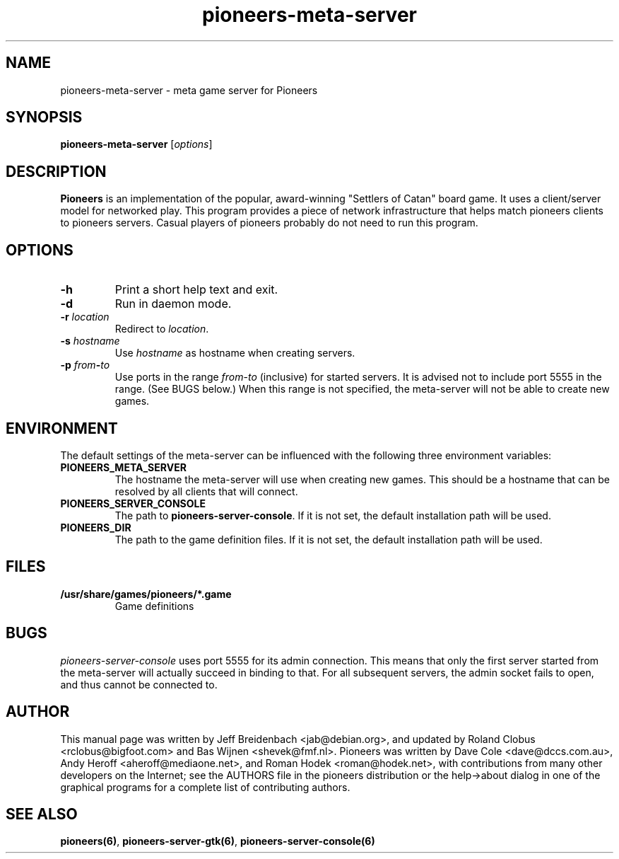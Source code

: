 .TH pioneers-meta-server 6 "May 9, 2006" "pioneers"
.SH NAME
pioneers-meta-server \- meta game server for Pioneers

.SH SYNOPSIS
.B pioneers-meta-server
.RI [ options ]

.SH DESCRIPTION
.B Pioneers
is an implementation of the popular, award-winning "Settlers of Catan"
board game.  It uses a client/server model for networked play. This program
provides a piece of network infrastructure that helps match pioneers clients to
pioneers servers. Casual players of pioneers probably do not need to run this
program.

.SH OPTIONS

.TP
.B \-h
Print a short help text and exit.

.TP
.B \-d
Run in daemon mode.

.TP
.BI \-r " location"
.RI "Redirect to " location "."

.TP
.BI \-s " hostname"
.RI "Use " hostname " as hostname when creating servers."

.TP
.BI \-p " from" \- "to"
.RI "Use ports in the range " from "-" to " (inclusive) for started servers."
It is advised not to include port 5555 in the range.  (See BUGS below.)
When this range is not specified, the meta-server will not be able to create
new games.

.SH ENVIRONMENT
The default settings of the meta-server can be influenced with the
following three environment variables:
.TP 
.B PIONEERS_META_SERVER
The hostname the meta-server will use when creating new games. This should
be a hostname that can be resolved by all clients that will connect.
.TP 
.B PIONEERS_SERVER_CONSOLE
.RB "The path to " pioneers-server-console "."
If it is not set, the default installation path will be used.
.TP
.B PIONEERS_DIR
The path to the game definition files.
If it is not set, the default installation path will be used.

.SH FILES
.B /usr/share/games/pioneers/*.game
.RS
Game definitions
.RE

.SH BUGS
.I pioneers-server-console
uses port 5555 for its admin connection.  This means that only the first server
started from the meta-server will actually succeed in binding to that.  For all
subsequent servers, the admin socket fails to open, and thus cannot be
connected to.

.SH AUTHOR
This manual page was written by Jeff Breidenbach <jab@debian.org>,
and updated by Roland Clobus <rclobus@bigfoot.com> and
Bas Wijnen <shevek@fmf.nl>.
Pioneers was written by Dave Cole <dave@dccs.com.au>, Andy Heroff
<aheroff@mediaone.net>, and Roman Hodek <roman@hodek.net>, with
contributions from many other developers on the Internet; see the
AUTHORS file in the pioneers distribution or the help->about dialog in one of
the graphical programs for a complete list of contributing authors.

.SH SEE ALSO
.BR pioneers(6) ", " pioneers-server-gtk(6) ", " pioneers-server-console(6)
